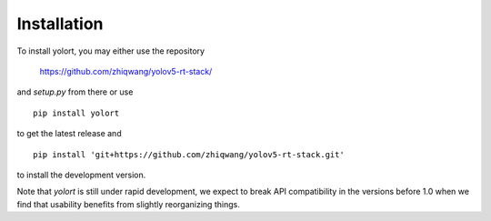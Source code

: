 Installation
============

To install yolort, you may either use the repository

   https://github.com/zhiqwang/yolov5-rt-stack/

and `setup.py` from there or use

::

   pip install yolort


to get the latest release and

::

   pip install 'git+https://github.com/zhiqwang/yolov5-rt-stack.git'

to install the development version.

Note that `yolort` is still under rapid development, we expect to break API
compatibility in the versions before 1.0 when we find that usability
benefits from slightly reorganizing things.
